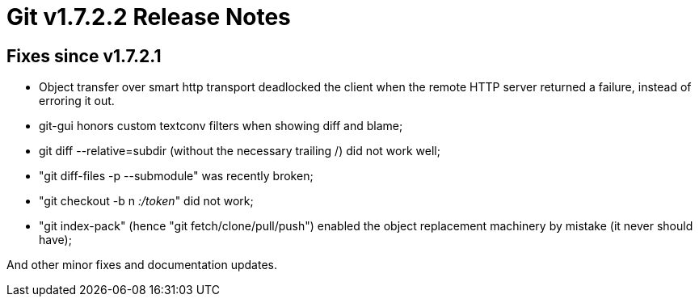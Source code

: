 Git v1.7.2.2 Release Notes
==========================

Fixes since v1.7.2.1
--------------------

 * Object transfer over smart http transport deadlocked the client when
   the remote HTTP server returned a failure, instead of erroring it out.

 * git-gui honors custom textconv filters when showing diff and blame;

 * git diff --relative=subdir (without the necessary trailing /) did not
   work well;

 * "git diff-files -p --submodule" was recently broken;

 * "git checkout -b n ':/token'" did not work;

 * "git index-pack" (hence "git fetch/clone/pull/push") enabled the object
   replacement machinery by mistake (it never should have);

And other minor fixes and documentation updates.

